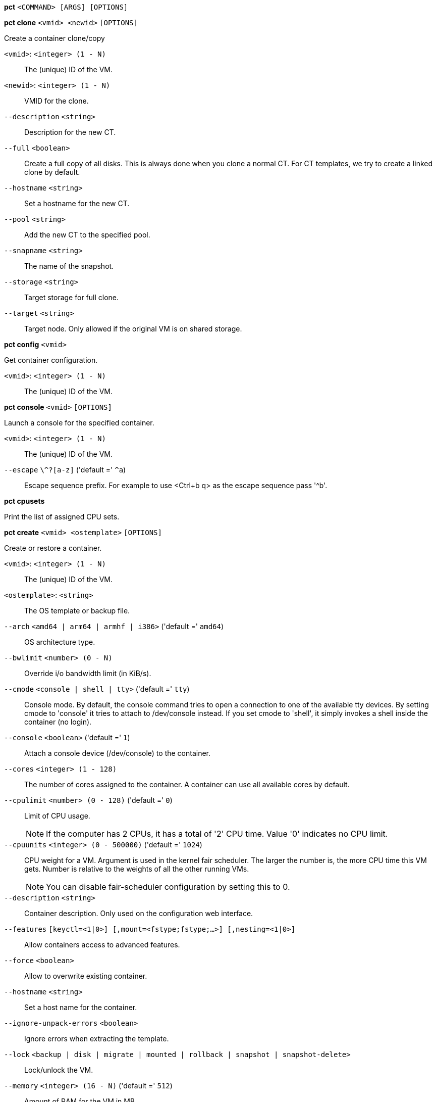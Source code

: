 *pct* `<COMMAND> [ARGS] [OPTIONS]`

*pct clone* `<vmid> <newid>` `[OPTIONS]`

Create a container clone/copy

`<vmid>`: `<integer> (1 - N)` ::

The (unique) ID of the VM.

`<newid>`: `<integer> (1 - N)` ::

VMID for the clone.

`--description` `<string>` ::

Description for the new CT.

`--full` `<boolean>` ::

Create a full copy of all disks. This is always done when you clone a normal CT. For CT templates, we try to create a linked clone by default.

`--hostname` `<string>` ::

Set a hostname for the new CT.

`--pool` `<string>` ::

Add the new CT to the specified pool.

`--snapname` `<string>` ::

The name of the snapshot.

`--storage` `<string>` ::

Target storage for full clone.

`--target` `<string>` ::

Target node. Only allowed if the original VM is on shared storage.

*pct config* `<vmid>`

Get container configuration.

`<vmid>`: `<integer> (1 - N)` ::

The (unique) ID of the VM.

*pct console* `<vmid>` `[OPTIONS]`

Launch a console for the specified container.

`<vmid>`: `<integer> (1 - N)` ::

The (unique) ID of the VM.

`--escape` `\^?[a-z]` ('default =' `^a`)::

Escape sequence prefix. For example to use <Ctrl+b q> as the escape sequence pass '^b'.

*pct cpusets*

Print the list of assigned CPU sets.

*pct create* `<vmid> <ostemplate>` `[OPTIONS]`

Create or restore a container.

`<vmid>`: `<integer> (1 - N)` ::

The (unique) ID of the VM.

`<ostemplate>`: `<string>` ::

The OS template or backup file.

`--arch` `<amd64 | arm64 | armhf | i386>` ('default =' `amd64`)::

OS architecture type.

`--bwlimit` `<number> (0 - N)` ::

Override i/o bandwidth limit (in KiB/s).

`--cmode` `<console | shell | tty>` ('default =' `tty`)::

Console mode. By default, the console command tries to open a connection to one of the available tty devices. By setting cmode to 'console' it tries to attach to /dev/console instead. If you set cmode to 'shell', it simply invokes a shell inside the container (no login).

`--console` `<boolean>` ('default =' `1`)::

Attach a console device (/dev/console) to the container.

`--cores` `<integer> (1 - 128)` ::

The number of cores assigned to the container. A container can use all available cores by default.

`--cpulimit` `<number> (0 - 128)` ('default =' `0`)::

Limit of CPU usage.
+
NOTE: If the computer has 2 CPUs, it has a total of '2' CPU time. Value '0' indicates no CPU limit.

`--cpuunits` `<integer> (0 - 500000)` ('default =' `1024`)::

CPU weight for a VM. Argument is used in the kernel fair scheduler. The larger the number is, the more CPU time this VM gets. Number is relative to the weights of all the other running VMs.
+
NOTE: You can disable fair-scheduler configuration by setting this to 0.

`--description` `<string>` ::

Container description. Only used on the configuration web interface.

`--features` `[keyctl=<1|0>] [,mount=<fstype;fstype;...>] [,nesting=<1|0>]` ::

Allow containers access to advanced features.

`--force` `<boolean>` ::

Allow to overwrite existing container.

`--hostname` `<string>` ::

Set a host name for the container.

`--ignore-unpack-errors` `<boolean>` ::

Ignore errors when extracting the template.

`--lock` `<backup | disk | migrate | mounted | rollback | snapshot | snapshot-delete>` ::

Lock/unlock the VM.

`--memory` `<integer> (16 - N)` ('default =' `512`)::

Amount of RAM for the VM in MB.

`--mp[n]` `[volume=]<volume> ,mp=<Path> [,acl=<1|0>] [,backup=<1|0>] [,quota=<1|0>] [,replicate=<1|0>] [,ro=<1|0>] [,shared=<1|0>] [,size=<DiskSize>]` ::

Use volume as container mount point.

`--nameserver` `<string>` ::

Sets DNS server IP address for a container. Create will automatically use the setting from the host if you neither set searchdomain nor nameserver.

`--net[n]` `name=<string> [,bridge=<bridge>] [,firewall=<1|0>] [,gw=<GatewayIPv4>] [,gw6=<GatewayIPv6>] [,hwaddr=<XX:XX:XX:XX:XX:XX>] [,ip=<(IPv4/CIDR|dhcp|manual)>] [,ip6=<(IPv6/CIDR|auto|dhcp|manual)>] [,mtu=<integer>] [,rate=<mbps>] [,tag=<integer>] [,trunks=<vlanid[;vlanid...]>] [,type=<veth>]` ::

Specifies network interfaces for the container.

`--onboot` `<boolean>` ('default =' `0`)::

Specifies whether a VM will be started during system bootup.

`--ostype` `<alpine | archlinux | centos | debian | fedora | gentoo | opensuse | ubuntu | unmanaged>` ::

OS type. This is used to setup configuration inside the container, and corresponds to lxc setup scripts in /usr/share/lxc/config/<ostype>.common.conf. Value 'unmanaged' can be used to skip and OS specific setup.

`--password` `<password>` ::

Sets root password inside container.

`--pool` `<string>` ::

Add the VM to the specified pool.

`--protection` `<boolean>` ('default =' `0`)::

Sets the protection flag of the container. This will prevent the CT or CT's disk remove/update operation.

`--restore` `<boolean>` ::

Mark this as restore task.

`--rootfs` `[volume=]<volume> [,acl=<1|0>] [,quota=<1|0>] [,replicate=<1|0>] [,ro=<1|0>] [,shared=<1|0>] [,size=<DiskSize>]` ::

Use volume as container root.

`--searchdomain` `<string>` ::

Sets DNS search domains for a container. Create will automatically use the setting from the host if you neither set searchdomain nor nameserver.

`--ssh-public-keys` `<filepath>` ::

Setup public SSH keys (one key per line, OpenSSH format).

`--start` `<boolean>` ('default =' `0`)::

Start the CT after its creation finished successfully.

`--startup` `[[order=]\d+] [,up=\d+] [,down=\d+] ` ::

Startup and shutdown behavior. Order is a non-negative number defining the general startup order. Shutdown in done with reverse ordering. Additionally you can set the 'up' or 'down' delay in seconds, which specifies a delay to wait before the next VM is started or stopped.

`--storage` `<string>` ('default =' `local`)::

Default Storage.

`--swap` `<integer> (0 - N)` ('default =' `512`)::

Amount of SWAP for the VM in MB.

`--template` `<boolean>` ('default =' `0`)::

Enable/disable Template.

`--tty` `<integer> (0 - 6)` ('default =' `2`)::

Specify the number of tty available to the container

`--unprivileged` `<boolean>` ('default =' `0`)::

Makes the container run as unprivileged user. (Should not be modified manually.)

`--unused[n]` `<string>` ::

Reference to unused volumes. This is used internally, and should not be modified manually.

*pct delsnapshot* `<vmid> <snapname>` `[OPTIONS]`

Delete a LXC snapshot.

`<vmid>`: `<integer> (1 - N)` ::

The (unique) ID of the VM.

`<snapname>`: `<string>` ::

The name of the snapshot.

`--force` `<boolean>` ::

For removal from config file, even if removing disk snapshots fails.

*pct destroy* `<vmid>`

Destroy the container (also delete all uses files).

`<vmid>`: `<integer> (1 - N)` ::

The (unique) ID of the VM.

*pct df* `<vmid>`

Get the container's current disk usage.

`<vmid>`: `<integer> (1 - N)` ::

The (unique) ID of the VM.

*pct enter* `<vmid>`

Launch a shell for the specified container.

`<vmid>`: `<integer> (1 - N)` ::

The (unique) ID of the VM.

*pct exec* `<vmid> [<extra-args>]`

Launch a command inside the specified container.

`<vmid>`: `<integer> (1 - N)` ::

The (unique) ID of the VM.

`<extra-args>`: `<array>` ::

Extra arguments as array

*pct fsck* `<vmid>` `[OPTIONS]`

Run a filesystem check (fsck) on a container volume.

`<vmid>`: `<integer> (1 - N)` ::

The (unique) ID of the VM.

`--device` `<mp0 | mp1 | mp10 | mp100 | mp101 | mp102 | mp103 | mp104 | mp105 | mp106 | mp107 | mp108 | mp109 | mp11 | mp110 | mp111 | mp112 | mp113 | mp114 | mp115 | mp116 | mp117 | mp118 | mp119 | mp12 | mp120 | mp121 | mp122 | mp123 | mp124 | mp125 | mp126 | mp127 | mp128 | mp129 | mp13 | mp130 | mp131 | mp132 | mp133 | mp134 | mp135 | mp136 | mp137 | mp138 | mp139 | mp14 | mp140 | mp141 | mp142 | mp143 | mp144 | mp145 | mp146 | mp147 | mp148 | mp149 | mp15 | mp150 | mp151 | mp152 | mp153 | mp154 | mp155 | mp156 | mp157 | mp158 | mp159 | mp16 | mp160 | mp161 | mp162 | mp163 | mp164 | mp165 | mp166 | mp167 | mp168 | mp169 | mp17 | mp170 | mp171 | mp172 | mp173 | mp174 | mp175 | mp176 | mp177 | mp178 | mp179 | mp18 | mp180 | mp181 | mp182 | mp183 | mp184 | mp185 | mp186 | mp187 | mp188 | mp189 | mp19 | mp190 | mp191 | mp192 | mp193 | mp194 | mp195 | mp196 | mp197 | mp198 | mp199 | mp2 | mp20 | mp200 | mp201 | mp202 | mp203 | mp204 | mp205 | mp206 | mp207 | mp208 | mp209 | mp21 | mp210 | mp211 | mp212 | mp213 | mp214 | mp215 | mp216 | mp217 | mp218 | mp219 | mp22 | mp220 | mp221 | mp222 | mp223 | mp224 | mp225 | mp226 | mp227 | mp228 | mp229 | mp23 | mp230 | mp231 | mp232 | mp233 | mp234 | mp235 | mp236 | mp237 | mp238 | mp239 | mp24 | mp240 | mp241 | mp242 | mp243 | mp244 | mp245 | mp246 | mp247 | mp248 | mp249 | mp25 | mp250 | mp251 | mp252 | mp253 | mp254 | mp255 | mp26 | mp27 | mp28 | mp29 | mp3 | mp30 | mp31 | mp32 | mp33 | mp34 | mp35 | mp36 | mp37 | mp38 | mp39 | mp4 | mp40 | mp41 | mp42 | mp43 | mp44 | mp45 | mp46 | mp47 | mp48 | mp49 | mp5 | mp50 | mp51 | mp52 | mp53 | mp54 | mp55 | mp56 | mp57 | mp58 | mp59 | mp6 | mp60 | mp61 | mp62 | mp63 | mp64 | mp65 | mp66 | mp67 | mp68 | mp69 | mp7 | mp70 | mp71 | mp72 | mp73 | mp74 | mp75 | mp76 | mp77 | mp78 | mp79 | mp8 | mp80 | mp81 | mp82 | mp83 | mp84 | mp85 | mp86 | mp87 | mp88 | mp89 | mp9 | mp90 | mp91 | mp92 | mp93 | mp94 | mp95 | mp96 | mp97 | mp98 | mp99 | rootfs>` ::

A volume on which to run the filesystem check

`--force` `<boolean>` ('default =' `0`)::

Force checking, even if the filesystem seems clean

*pct help* `[OPTIONS]`

Get help about specified command.

`--extra-args` `<array>` ::

Shows help for a specific command

`--verbose` `<boolean>` ::

Verbose output format.

*pct list*

LXC container index (per node).

*pct listsnapshot* `<vmid>`

List all snapshots.

`<vmid>`: `<integer> (1 - N)` ::

The (unique) ID of the VM.

*pct migrate* `<vmid> <target>` `[OPTIONS]`

Migrate the container to another node. Creates a new migration task.

`<vmid>`: `<integer> (1 - N)` ::

The (unique) ID of the VM.

`<target>`: `<string>` ::

Target node.

`--force` `<boolean>` ::

Force migration despite local bind / device mounts. NOTE: deprecated, use 'shared' property of mount point instead.

`--online` `<boolean>` ::

Use online/live migration.

`--restart` `<boolean>` ::

Use restart migration

`--timeout` `<integer>` ('default =' `180`)::

Timeout in seconds for shutdown for restart migration

*pct mount* `<vmid>`

Mount the container's filesystem on the host. This will hold a lock on the
container and is meant for emergency maintenance only as it will prevent
further operations on the container other than start and stop.

`<vmid>`: `<integer> (1 - N)` ::

The (unique) ID of the VM.

*pct move_volume* `<vmid> <volume> <storage>` `[OPTIONS]`

Move a rootfs-/mp-volume to a different storage

`<vmid>`: `<integer> (1 - N)` ::

The (unique) ID of the VM.

`<volume>`: `<mp0 | mp1 | mp10 | mp100 | mp101 | mp102 | mp103 | mp104 | mp105 | mp106 | mp107 | mp108 | mp109 | mp11 | mp110 | mp111 | mp112 | mp113 | mp114 | mp115 | mp116 | mp117 | mp118 | mp119 | mp12 | mp120 | mp121 | mp122 | mp123 | mp124 | mp125 | mp126 | mp127 | mp128 | mp129 | mp13 | mp130 | mp131 | mp132 | mp133 | mp134 | mp135 | mp136 | mp137 | mp138 | mp139 | mp14 | mp140 | mp141 | mp142 | mp143 | mp144 | mp145 | mp146 | mp147 | mp148 | mp149 | mp15 | mp150 | mp151 | mp152 | mp153 | mp154 | mp155 | mp156 | mp157 | mp158 | mp159 | mp16 | mp160 | mp161 | mp162 | mp163 | mp164 | mp165 | mp166 | mp167 | mp168 | mp169 | mp17 | mp170 | mp171 | mp172 | mp173 | mp174 | mp175 | mp176 | mp177 | mp178 | mp179 | mp18 | mp180 | mp181 | mp182 | mp183 | mp184 | mp185 | mp186 | mp187 | mp188 | mp189 | mp19 | mp190 | mp191 | mp192 | mp193 | mp194 | mp195 | mp196 | mp197 | mp198 | mp199 | mp2 | mp20 | mp200 | mp201 | mp202 | mp203 | mp204 | mp205 | mp206 | mp207 | mp208 | mp209 | mp21 | mp210 | mp211 | mp212 | mp213 | mp214 | mp215 | mp216 | mp217 | mp218 | mp219 | mp22 | mp220 | mp221 | mp222 | mp223 | mp224 | mp225 | mp226 | mp227 | mp228 | mp229 | mp23 | mp230 | mp231 | mp232 | mp233 | mp234 | mp235 | mp236 | mp237 | mp238 | mp239 | mp24 | mp240 | mp241 | mp242 | mp243 | mp244 | mp245 | mp246 | mp247 | mp248 | mp249 | mp25 | mp250 | mp251 | mp252 | mp253 | mp254 | mp255 | mp26 | mp27 | mp28 | mp29 | mp3 | mp30 | mp31 | mp32 | mp33 | mp34 | mp35 | mp36 | mp37 | mp38 | mp39 | mp4 | mp40 | mp41 | mp42 | mp43 | mp44 | mp45 | mp46 | mp47 | mp48 | mp49 | mp5 | mp50 | mp51 | mp52 | mp53 | mp54 | mp55 | mp56 | mp57 | mp58 | mp59 | mp6 | mp60 | mp61 | mp62 | mp63 | mp64 | mp65 | mp66 | mp67 | mp68 | mp69 | mp7 | mp70 | mp71 | mp72 | mp73 | mp74 | mp75 | mp76 | mp77 | mp78 | mp79 | mp8 | mp80 | mp81 | mp82 | mp83 | mp84 | mp85 | mp86 | mp87 | mp88 | mp89 | mp9 | mp90 | mp91 | mp92 | mp93 | mp94 | mp95 | mp96 | mp97 | mp98 | mp99 | rootfs>` ::

Volume which will be moved.

`<storage>`: `<string>` ::

Target Storage.

`--delete` `<boolean>` ('default =' `0`)::

Delete the original volume after successful copy. By default the original is kept as an unused volume entry.

`--digest` `<string>` ::

Prevent changes if current configuration file has different SHA1 digest. This can be used to prevent concurrent modifications.

*pct pull* `<vmid> <path> <destination>` `[OPTIONS]`

Copy a file from the container to the local system.

`<vmid>`: `<integer> (1 - N)` ::

The (unique) ID of the VM.

`<path>`: `<string>` ::

Path to a file inside the container to pull.

`<destination>`: `<string>` ::

Destination

`--group` `<string>` ::

Owner group name or id.

`--perms` `<string>` ::

File permissions to use (octal by default, prefix with '0x' for hexadecimal).

`--user` `<string>` ::

Owner user name or id.

*pct push* `<vmid> <file> <destination>` `[OPTIONS]`

Copy a local file to the container.

`<vmid>`: `<integer> (1 - N)` ::

The (unique) ID of the VM.

`<file>`: `<string>` ::

Path to a local file.

`<destination>`: `<string>` ::

Destination inside the container to write to.

`--group` `<string>` ::

Owner group name or id. When using a name it must exist inside the container.

`--perms` `<string>` ::

File permissions to use (octal by default, prefix with '0x' for hexadecimal).

`--user` `<string>` ::

Owner user name or id. When using a name it must exist inside the container.

*pct resize* `<vmid> <disk> <size>` `[OPTIONS]`

Resize a container mount point.

`<vmid>`: `<integer> (1 - N)` ::

The (unique) ID of the VM.

`<disk>`: `<mp0 | mp1 | mp10 | mp100 | mp101 | mp102 | mp103 | mp104 | mp105 | mp106 | mp107 | mp108 | mp109 | mp11 | mp110 | mp111 | mp112 | mp113 | mp114 | mp115 | mp116 | mp117 | mp118 | mp119 | mp12 | mp120 | mp121 | mp122 | mp123 | mp124 | mp125 | mp126 | mp127 | mp128 | mp129 | mp13 | mp130 | mp131 | mp132 | mp133 | mp134 | mp135 | mp136 | mp137 | mp138 | mp139 | mp14 | mp140 | mp141 | mp142 | mp143 | mp144 | mp145 | mp146 | mp147 | mp148 | mp149 | mp15 | mp150 | mp151 | mp152 | mp153 | mp154 | mp155 | mp156 | mp157 | mp158 | mp159 | mp16 | mp160 | mp161 | mp162 | mp163 | mp164 | mp165 | mp166 | mp167 | mp168 | mp169 | mp17 | mp170 | mp171 | mp172 | mp173 | mp174 | mp175 | mp176 | mp177 | mp178 | mp179 | mp18 | mp180 | mp181 | mp182 | mp183 | mp184 | mp185 | mp186 | mp187 | mp188 | mp189 | mp19 | mp190 | mp191 | mp192 | mp193 | mp194 | mp195 | mp196 | mp197 | mp198 | mp199 | mp2 | mp20 | mp200 | mp201 | mp202 | mp203 | mp204 | mp205 | mp206 | mp207 | mp208 | mp209 | mp21 | mp210 | mp211 | mp212 | mp213 | mp214 | mp215 | mp216 | mp217 | mp218 | mp219 | mp22 | mp220 | mp221 | mp222 | mp223 | mp224 | mp225 | mp226 | mp227 | mp228 | mp229 | mp23 | mp230 | mp231 | mp232 | mp233 | mp234 | mp235 | mp236 | mp237 | mp238 | mp239 | mp24 | mp240 | mp241 | mp242 | mp243 | mp244 | mp245 | mp246 | mp247 | mp248 | mp249 | mp25 | mp250 | mp251 | mp252 | mp253 | mp254 | mp255 | mp26 | mp27 | mp28 | mp29 | mp3 | mp30 | mp31 | mp32 | mp33 | mp34 | mp35 | mp36 | mp37 | mp38 | mp39 | mp4 | mp40 | mp41 | mp42 | mp43 | mp44 | mp45 | mp46 | mp47 | mp48 | mp49 | mp5 | mp50 | mp51 | mp52 | mp53 | mp54 | mp55 | mp56 | mp57 | mp58 | mp59 | mp6 | mp60 | mp61 | mp62 | mp63 | mp64 | mp65 | mp66 | mp67 | mp68 | mp69 | mp7 | mp70 | mp71 | mp72 | mp73 | mp74 | mp75 | mp76 | mp77 | mp78 | mp79 | mp8 | mp80 | mp81 | mp82 | mp83 | mp84 | mp85 | mp86 | mp87 | mp88 | mp89 | mp9 | mp90 | mp91 | mp92 | mp93 | mp94 | mp95 | mp96 | mp97 | mp98 | mp99 | rootfs>` ::

The disk you want to resize.

`<size>`: `\+?\d+(\.\d+)?[KMGT]?` ::

The new size. With the '+' sign the value is added to the actual size of the volume and without it, the value is taken as an absolute one. Shrinking disk size is not supported.

`--digest` `<string>` ::

Prevent changes if current configuration file has different SHA1 digest. This can be used to prevent concurrent modifications.

*pct restore* `<vmid> <ostemplate>` `[OPTIONS]`

Create or restore a container.

`<vmid>`: `<integer> (1 - N)` ::

The (unique) ID of the VM.

`<ostemplate>`: `<string>` ::

The OS template or backup file.

`--arch` `<amd64 | arm64 | armhf | i386>` ('default =' `amd64`)::

OS architecture type.

`--bwlimit` `<number> (0 - N)` ::

Override i/o bandwidth limit (in KiB/s).

`--cmode` `<console | shell | tty>` ('default =' `tty`)::

Console mode. By default, the console command tries to open a connection to one of the available tty devices. By setting cmode to 'console' it tries to attach to /dev/console instead. If you set cmode to 'shell', it simply invokes a shell inside the container (no login).

`--console` `<boolean>` ('default =' `1`)::

Attach a console device (/dev/console) to the container.

`--cores` `<integer> (1 - 128)` ::

The number of cores assigned to the container. A container can use all available cores by default.

`--cpulimit` `<number> (0 - 128)` ('default =' `0`)::

Limit of CPU usage.
+
NOTE: If the computer has 2 CPUs, it has a total of '2' CPU time. Value '0' indicates no CPU limit.

`--cpuunits` `<integer> (0 - 500000)` ('default =' `1024`)::

CPU weight for a VM. Argument is used in the kernel fair scheduler. The larger the number is, the more CPU time this VM gets. Number is relative to the weights of all the other running VMs.
+
NOTE: You can disable fair-scheduler configuration by setting this to 0.

`--description` `<string>` ::

Container description. Only used on the configuration web interface.

`--features` `[keyctl=<1|0>] [,mount=<fstype;fstype;...>] [,nesting=<1|0>]` ::

Allow containers access to advanced features.

`--force` `<boolean>` ::

Allow to overwrite existing container.

`--hostname` `<string>` ::

Set a host name for the container.

`--ignore-unpack-errors` `<boolean>` ::

Ignore errors when extracting the template.

`--lock` `<backup | disk | migrate | mounted | rollback | snapshot | snapshot-delete>` ::

Lock/unlock the VM.

`--memory` `<integer> (16 - N)` ('default =' `512`)::

Amount of RAM for the VM in MB.

`--mp[n]` `[volume=]<volume> ,mp=<Path> [,acl=<1|0>] [,backup=<1|0>] [,quota=<1|0>] [,replicate=<1|0>] [,ro=<1|0>] [,shared=<1|0>] [,size=<DiskSize>]` ::

Use volume as container mount point.

`--nameserver` `<string>` ::

Sets DNS server IP address for a container. Create will automatically use the setting from the host if you neither set searchdomain nor nameserver.

`--net[n]` `name=<string> [,bridge=<bridge>] [,firewall=<1|0>] [,gw=<GatewayIPv4>] [,gw6=<GatewayIPv6>] [,hwaddr=<XX:XX:XX:XX:XX:XX>] [,ip=<(IPv4/CIDR|dhcp|manual)>] [,ip6=<(IPv6/CIDR|auto|dhcp|manual)>] [,mtu=<integer>] [,rate=<mbps>] [,tag=<integer>] [,trunks=<vlanid[;vlanid...]>] [,type=<veth>]` ::

Specifies network interfaces for the container.

`--onboot` `<boolean>` ('default =' `0`)::

Specifies whether a VM will be started during system bootup.

`--ostype` `<alpine | archlinux | centos | debian | fedora | gentoo | opensuse | ubuntu | unmanaged>` ::

OS type. This is used to setup configuration inside the container, and corresponds to lxc setup scripts in /usr/share/lxc/config/<ostype>.common.conf. Value 'unmanaged' can be used to skip and OS specific setup.

`--password` `<password>` ::

Sets root password inside container.

`--pool` `<string>` ::

Add the VM to the specified pool.

`--protection` `<boolean>` ('default =' `0`)::

Sets the protection flag of the container. This will prevent the CT or CT's disk remove/update operation.

`--rootfs` `[volume=]<volume> [,acl=<1|0>] [,quota=<1|0>] [,replicate=<1|0>] [,ro=<1|0>] [,shared=<1|0>] [,size=<DiskSize>]` ::

Use volume as container root.

`--searchdomain` `<string>` ::

Sets DNS search domains for a container. Create will automatically use the setting from the host if you neither set searchdomain nor nameserver.

`--ssh-public-keys` `<filepath>` ::

Setup public SSH keys (one key per line, OpenSSH format).

`--start` `<boolean>` ('default =' `0`)::

Start the CT after its creation finished successfully.

`--startup` `[[order=]\d+] [,up=\d+] [,down=\d+] ` ::

Startup and shutdown behavior. Order is a non-negative number defining the general startup order. Shutdown in done with reverse ordering. Additionally you can set the 'up' or 'down' delay in seconds, which specifies a delay to wait before the next VM is started or stopped.

`--storage` `<string>` ('default =' `local`)::

Default Storage.

`--swap` `<integer> (0 - N)` ('default =' `512`)::

Amount of SWAP for the VM in MB.

`--template` `<boolean>` ('default =' `0`)::

Enable/disable Template.

`--tty` `<integer> (0 - 6)` ('default =' `2`)::

Specify the number of tty available to the container

`--unprivileged` `<boolean>` ('default =' `0`)::

Makes the container run as unprivileged user. (Should not be modified manually.)

`--unused[n]` `<string>` ::

Reference to unused volumes. This is used internally, and should not be modified manually.

*pct resume* `<vmid>`

Resume the container.

`<vmid>`: `<integer> (1 - N)` ::

The (unique) ID of the VM.

*pct rollback* `<vmid> <snapname>`

Rollback LXC state to specified snapshot.

`<vmid>`: `<integer> (1 - N)` ::

The (unique) ID of the VM.

`<snapname>`: `<string>` ::

The name of the snapshot.

*pct set* `<vmid>` `[OPTIONS]`

Set container options.

`<vmid>`: `<integer> (1 - N)` ::

The (unique) ID of the VM.

`--arch` `<amd64 | arm64 | armhf | i386>` ('default =' `amd64`)::

OS architecture type.

`--cmode` `<console | shell | tty>` ('default =' `tty`)::

Console mode. By default, the console command tries to open a connection to one of the available tty devices. By setting cmode to 'console' it tries to attach to /dev/console instead. If you set cmode to 'shell', it simply invokes a shell inside the container (no login).

`--console` `<boolean>` ('default =' `1`)::

Attach a console device (/dev/console) to the container.

`--cores` `<integer> (1 - 128)` ::

The number of cores assigned to the container. A container can use all available cores by default.

`--cpulimit` `<number> (0 - 128)` ('default =' `0`)::

Limit of CPU usage.
+
NOTE: If the computer has 2 CPUs, it has a total of '2' CPU time. Value '0' indicates no CPU limit.

`--cpuunits` `<integer> (0 - 500000)` ('default =' `1024`)::

CPU weight for a VM. Argument is used in the kernel fair scheduler. The larger the number is, the more CPU time this VM gets. Number is relative to the weights of all the other running VMs.
+
NOTE: You can disable fair-scheduler configuration by setting this to 0.

`--delete` `<string>` ::

A list of settings you want to delete.

`--description` `<string>` ::

Container description. Only used on the configuration web interface.

`--digest` `<string>` ::

Prevent changes if current configuration file has different SHA1 digest. This can be used to prevent concurrent modifications.

`--features` `[keyctl=<1|0>] [,mount=<fstype;fstype;...>] [,nesting=<1|0>]` ::

Allow containers access to advanced features.

`--hostname` `<string>` ::

Set a host name for the container.

`--lock` `<backup | disk | migrate | mounted | rollback | snapshot | snapshot-delete>` ::

Lock/unlock the VM.

`--memory` `<integer> (16 - N)` ('default =' `512`)::

Amount of RAM for the VM in MB.

`--mp[n]` `[volume=]<volume> ,mp=<Path> [,acl=<1|0>] [,backup=<1|0>] [,quota=<1|0>] [,replicate=<1|0>] [,ro=<1|0>] [,shared=<1|0>] [,size=<DiskSize>]` ::

Use volume as container mount point.

`--nameserver` `<string>` ::

Sets DNS server IP address for a container. Create will automatically use the setting from the host if you neither set searchdomain nor nameserver.

`--net[n]` `name=<string> [,bridge=<bridge>] [,firewall=<1|0>] [,gw=<GatewayIPv4>] [,gw6=<GatewayIPv6>] [,hwaddr=<XX:XX:XX:XX:XX:XX>] [,ip=<(IPv4/CIDR|dhcp|manual)>] [,ip6=<(IPv6/CIDR|auto|dhcp|manual)>] [,mtu=<integer>] [,rate=<mbps>] [,tag=<integer>] [,trunks=<vlanid[;vlanid...]>] [,type=<veth>]` ::

Specifies network interfaces for the container.

`--onboot` `<boolean>` ('default =' `0`)::

Specifies whether a VM will be started during system bootup.

`--ostype` `<alpine | archlinux | centos | debian | fedora | gentoo | opensuse | ubuntu | unmanaged>` ::

OS type. This is used to setup configuration inside the container, and corresponds to lxc setup scripts in /usr/share/lxc/config/<ostype>.common.conf. Value 'unmanaged' can be used to skip and OS specific setup.

`--protection` `<boolean>` ('default =' `0`)::

Sets the protection flag of the container. This will prevent the CT or CT's disk remove/update operation.

`--rootfs` `[volume=]<volume> [,acl=<1|0>] [,quota=<1|0>] [,replicate=<1|0>] [,ro=<1|0>] [,shared=<1|0>] [,size=<DiskSize>]` ::

Use volume as container root.

`--searchdomain` `<string>` ::

Sets DNS search domains for a container. Create will automatically use the setting from the host if you neither set searchdomain nor nameserver.

`--startup` `[[order=]\d+] [,up=\d+] [,down=\d+] ` ::

Startup and shutdown behavior. Order is a non-negative number defining the general startup order. Shutdown in done with reverse ordering. Additionally you can set the 'up' or 'down' delay in seconds, which specifies a delay to wait before the next VM is started or stopped.

`--swap` `<integer> (0 - N)` ('default =' `512`)::

Amount of SWAP for the VM in MB.

`--template` `<boolean>` ('default =' `0`)::

Enable/disable Template.

`--tty` `<integer> (0 - 6)` ('default =' `2`)::

Specify the number of tty available to the container

`--unprivileged` `<boolean>` ('default =' `0`)::

Makes the container run as unprivileged user. (Should not be modified manually.)

`--unused[n]` `<string>` ::

Reference to unused volumes. This is used internally, and should not be modified manually.

*pct shutdown* `<vmid>` `[OPTIONS]`

Shutdown the container. This will trigger a clean shutdown of the
container, see lxc-stop(1) for details.

`<vmid>`: `<integer> (1 - N)` ::

The (unique) ID of the VM.

`--forceStop` `<boolean>` ('default =' `0`)::

Make sure the Container stops.

`--timeout` `<integer> (0 - N)` ('default =' `60`)::

Wait maximal timeout seconds.

*pct snapshot* `<vmid> <snapname>` `[OPTIONS]`

Snapshot a container.

`<vmid>`: `<integer> (1 - N)` ::

The (unique) ID of the VM.

`<snapname>`: `<string>` ::

The name of the snapshot.

`--description` `<string>` ::

A textual description or comment.

*pct start* `<vmid>` `[OPTIONS]`

Start the container.

`<vmid>`: `<integer> (1 - N)` ::

The (unique) ID of the VM.

`--skiplock` `<boolean>` ::

Ignore locks - only root is allowed to use this option.

*pct status* `<vmid>` `[OPTIONS]`

Show CT status.

`<vmid>`: `<integer> (1 - N)` ::

The (unique) ID of the VM.

`--verbose` `<boolean>` ::

Verbose output format

*pct stop* `<vmid>` `[OPTIONS]`

Stop the container. This will abruptly stop all processes running in the
container.

`<vmid>`: `<integer> (1 - N)` ::

The (unique) ID of the VM.

`--skiplock` `<boolean>` ::

Ignore locks - only root is allowed to use this option.

*pct suspend* `<vmid>`

Suspend the container.

`<vmid>`: `<integer> (1 - N)` ::

The (unique) ID of the VM.

*pct template* `<vmid>`

Create a Template.

`<vmid>`: `<integer> (1 - N)` ::

The (unique) ID of the VM.

*pct unlock* `<vmid>`

Unlock the VM.

`<vmid>`: `<integer> (1 - N)` ::

The (unique) ID of the VM.

*pct unmount* `<vmid>`

Unmount the container's filesystem.

`<vmid>`: `<integer> (1 - N)` ::

The (unique) ID of the VM.


